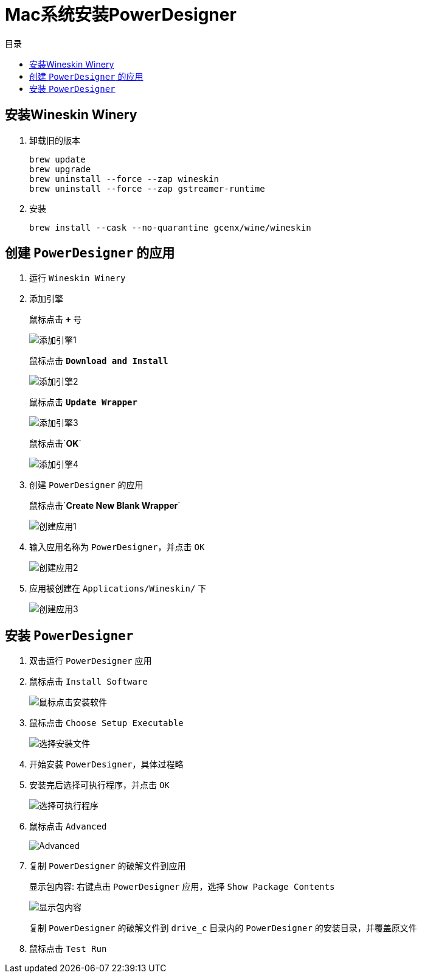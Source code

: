 = Mac系统安装PowerDesigner
:scripts: cjk
:toc: left
:toc-title: 目录
:toclevels: 4

== 安装Wineskin Winery
. 卸载旧的版本
+
[,shell]
----
brew update
brew upgrade
brew uninstall --force --zap wineskin
brew uninstall --force --zap gstreamer-runtime
----
. 安装
+
[,shell]
----
brew install --cask --no-quarantine gcenx/wine/wineskin
----

== 创建 `PowerDesigner` 的应用
. 运行 `Wineskin Winery`
. 添加引擎
+
鼠标点击 `*+*` 号
+
image::添加引擎1.png[]
+
鼠标点击 `*Download and Install*`
+
image::添加引擎2.png[]
+
鼠标点击 `*Update Wrapper*`
+
image::添加引擎3.png[]
+
鼠标点击`*OK*`
+
image::添加引擎4.png[]
. 创建 `PowerDesigner` 的应用
+
鼠标点击`*Create New Blank Wrapper*`
+
image::创建应用1.png[]
. 输入应用名称为 `PowerDesigner`，并点击 `OK`
+
image::创建应用2.png[]
. 应用被创建在 `Applications/Wineskin/` 下
+
image::创建应用3.png[]

== 安装 `PowerDesigner`
. 双击运行 `PowerDesigner` 应用
. 鼠标点击 `Install Software`
+
image::鼠标点击安装软件.png[]
. 鼠标点击 `Choose Setup Executable`
+
image::选择安装文件.png[]
. 开始安装 `PowerDesigner`，具体过程略
. 安装完后选择可执行程序，并点击 `OK`
+
image::选择可执行程序.png[]
. 鼠标点击 `Advanced`
+
image::Advanced.png[]
. 复制 `PowerDesigner` 的破解文件到应用
+
显示包内容: 右键点击 `PowerDesigner` 应用，选择 `Show Package Contents`
+
image::显示包内容.png[]
+
复制 `PowerDesigner` 的破解文件到 `drive_c` 目录内的 `PowerDesigner` 的安装目录，并覆盖原文件
. 鼠标点击 `Test Run`


